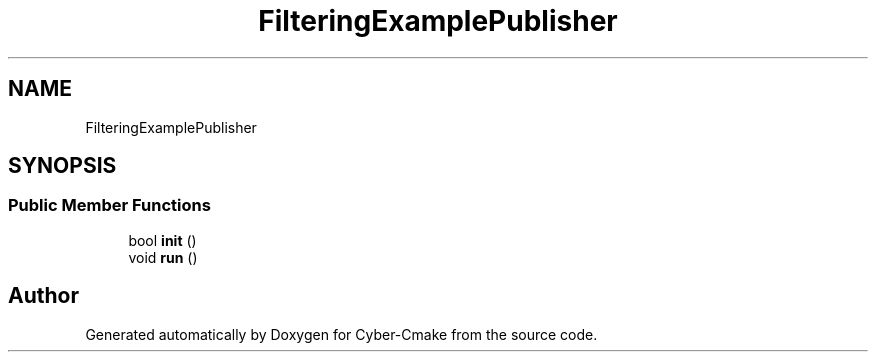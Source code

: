 .TH "FilteringExamplePublisher" 3 "Sun Sep 3 2023" "Version 8.0" "Cyber-Cmake" \" -*- nroff -*-
.ad l
.nh
.SH NAME
FilteringExamplePublisher
.SH SYNOPSIS
.br
.PP
.SS "Public Member Functions"

.in +1c
.ti -1c
.RI "bool \fBinit\fP ()"
.br
.ti -1c
.RI "void \fBrun\fP ()"
.br
.in -1c

.SH "Author"
.PP 
Generated automatically by Doxygen for Cyber-Cmake from the source code\&.
